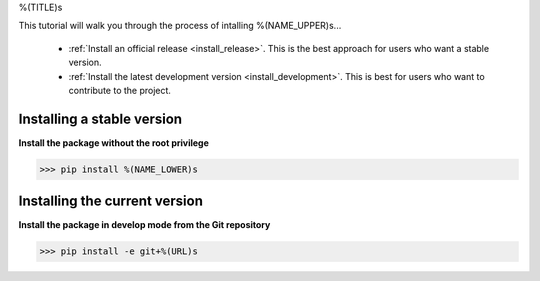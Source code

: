 .. AUTO-GENERATED FILE -- DO NOT EDIT!

.. _install_guid:

%(TITLE)s

This tutorial will walk you through the process of intalling %(NAME_UPPER)s...

  * :ref:`Install an official release <install_release>`. This
    is the best approach for users who want a stable version.

  * :ref:`Install the latest development version
    <install_development>`. This is best for users who want to contribute
    to the project.


.. _install_release:

Installing a stable version
==============================

**Install the package without the root privilege**

>>> pip install %(NAME_LOWER)s



.. _install_development:

Installing the current version
===============================

**Install the package in develop mode from the Git repository**

>>> pip install -e git+%(URL)s









